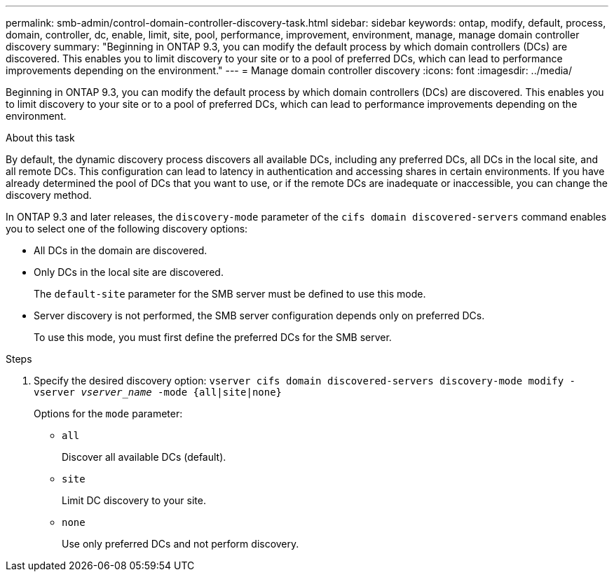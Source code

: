 ---
permalink: smb-admin/control-domain-controller-discovery-task.html
sidebar: sidebar
keywords: ontap, modify, default, process, domain, controller, dc, enable, limit, site, pool, performance, improvement, environment, manage, manage domain controller discovery
summary: "Beginning in ONTAP 9.3, you can modify the default process by which domain controllers (DCs) are discovered. This enables you to limit discovery to your site or to a pool of preferred DCs, which can lead to performance improvements depending on the environment."
---
= Manage domain controller discovery
:icons: font
:imagesdir: ../media/

[.lead]
Beginning in ONTAP 9.3, you can modify the default process by which domain controllers (DCs) are discovered. This enables you to limit discovery to your site or to a pool of preferred DCs, which can lead to performance improvements depending on the environment.

.About this task

By default, the dynamic discovery process discovers all available DCs, including any preferred DCs, all DCs in the local site, and all remote DCs. This configuration can lead to latency in authentication and accessing shares in certain environments. If you have already determined the pool of DCs that you want to use, or if the remote DCs are inadequate or inaccessible, you can change the discovery method.

In ONTAP 9.3 and later releases, the `discovery-mode` parameter of the `cifs domain discovered-servers` command enables you to select one of the following discovery options:

* All DCs in the domain are discovered.
* Only DCs in the local site are discovered.
+
The `default-site` parameter for the SMB server must be defined to use this mode.

* Server discovery is not performed, the SMB server configuration depends only on preferred DCs.
+
To use this mode, you must first define the preferred DCs for the SMB server.

.Steps

. Specify the desired discovery option: `vserver cifs domain discovered-servers discovery-mode modify -vserver _vserver_name_ -mode {all|site|none}`
+
Options for the `mode` parameter:

 ** `all`
+
Discover all available DCs (default).

 ** `site`
+
Limit DC discovery to your site.

 ** `none`
+
Use only preferred DCs and not perform discovery.
